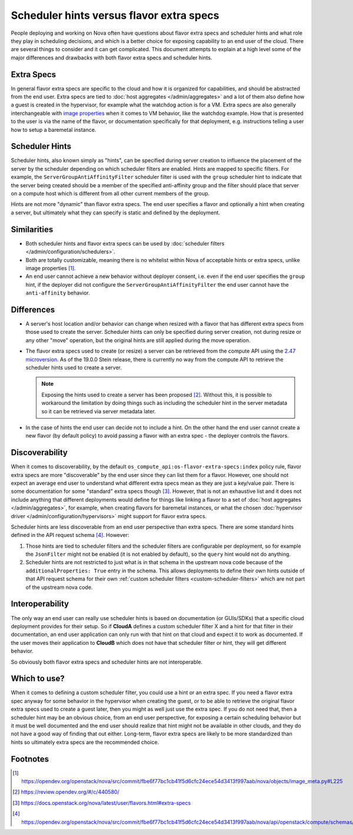 ..
      Licensed under the Apache License, Version 2.0 (the "License"); you may
      not use this file except in compliance with the License. You may obtain
      a copy of the License at

          http://www.apache.org/licenses/LICENSE-2.0

      Unless required by applicable law or agreed to in writing, software
      distributed under the License is distributed on an "AS IS" BASIS, WITHOUT
      WARRANTIES OR CONDITIONS OF ANY KIND, either express or implied. See the
      License for the specific language governing permissions and limitations
      under the License.

=========================================
Scheduler hints versus flavor extra specs
=========================================

People deploying and working on Nova often have questions about flavor extra
specs and scheduler hints and what role they play in scheduling decisions, and
which is a better choice for exposing capability to an end user of the cloud.
There are several things to consider and it can get complicated. This document
attempts to explain at a high level some of the major differences and
drawbacks with both flavor extra specs and scheduler hints.

Extra Specs
-----------

In general flavor extra specs are specific to the cloud and how it is
organized for capabilities, and should be abstracted from the end user.
Extra specs are tied to :doc:`host aggregates </admin/aggregates>` and a lot
of them also define how a guest is created in the hypervisor, for example
what the watchdog action is for a VM. Extra specs are also generally
interchangeable with `image properties`_ when it comes to VM behavior, like
the watchdog example. How that is presented to the user is via the name of
the flavor, or documentation specifically for that deployment,
e.g. instructions telling a user how to setup a baremetal instance.

.. _image properties: https://docs.openstack.org/glance/latest/admin/useful-image-properties.html

Scheduler Hints
---------------

Scheduler hints, also known simply as "hints", can be specified during server
creation to influence the placement of the server by the scheduler depending
on which scheduler filters are enabled. Hints are mapped to specific filters.
For example, the ``ServerGroupAntiAffinityFilter`` scheduler filter is used
with the ``group`` scheduler hint to indicate that the server being created
should be a member of the specified anti-affinity group and the filter should
place that server on a compute host which is different from all other current
members of the group.

Hints are not more "dynamic" than flavor extra specs. The end user
specifies a flavor and optionally a hint when creating a server, but
ultimately what they can specify is static and defined by the deployment.

Similarities
------------

* Both scheduler hints and flavor extra specs can be used by
  :doc:`scheduler filters </admin/configuration/schedulers>`.

* Both are totally customizable, meaning there is no whitelist within Nova of
  acceptable hints or extra specs, unlike image properties [1]_.

* An end user cannot achieve a new behavior without deployer consent, i.e.
  even if the end user specifies the ``group`` hint, if the deployer did not
  configure the ``ServerGroupAntiAffinityFilter`` the end user cannot have the
  ``anti-affinity`` behavior.

Differences
-----------

* A server's host location and/or behavior can change when resized with a
  flavor that has different extra specs from those used to create the server.
  Scheduler hints can only be specified during server creation, not during
  resize or any other "move" operation, but the original hints are still
  applied during the move operation.

* The flavor extra specs used to create (or resize) a server can be retrieved
  from the compute API using the `2.47 microversion`_. As of the 19.0.0 Stein
  release, there is currently no way from the compute API to retrieve the
  scheduler hints used to create a server.

  .. note:: Exposing the hints used to create a server has been proposed [2]_.
            Without this, it is possible to workaround the limitation by doing
            things such as including the scheduler hint in the server metadata
            so it can be retrieved via server metadata later.

* In the case of hints the end user can decide not to include a hint. On the
  other hand the end user cannot create a new flavor (by default policy) to
  avoid passing a flavor with an extra spec - the deployer controls the
  flavors.

.. _2.47 microversion: https://docs.openstack.org/nova/latest/reference/api-microversion-history.html#id42

Discoverability
---------------

When it comes to discoverability, by the default
``os_compute_api:os-flavor-extra-specs:index`` policy rule, flavor extra
specs are more "discoverable" by the end user since they can list them for a
flavor. However, one should not expect an average end user to understand what
different extra specs mean as they are just a key/value pair. There is some
documentation for some "standard" extra specs though [3]_. However, that is
not an exhaustive list and it does not include anything that different
deployments would define for things like linking a flavor to a set of
:doc:`host aggregates </admin/aggregates>`, for example, when creating flavors
for baremetal instances, or what the chosen
:doc:`hypervisor driver </admin/configuration/hypervisors>` might support for
flavor extra specs.

Scheduler hints are less discoverable from an end user perspective than
extra specs. There are some standard hints defined in the API request
schema [4]_. However:

1. Those hints are tied to scheduler filters and the scheduler filters are
   configurable per deployment, so for example the ``JsonFilter`` might not be
   enabled (it is not enabled by default), so the ``query`` hint would not do
   anything.
2. Scheduler hints are not restricted to just what is in that schema in the
   upstream nova code because of the ``additionalProperties: True`` entry in
   the schema. This allows deployments to define their own hints outside of
   that API request schema for their own
   :ref:`custom scheduler filters <custom-scheduler-filters>` which are not
   part of the upstream nova code.

Interoperability
----------------

The only way an end user can really use scheduler hints is based
on documentation (or GUIs/SDKs) that a specific cloud deployment provides for
their setup. So if **CloudA** defines a custom scheduler filter X and a hint
for that filter in their documentation, an end user application can only run
with that hint on that cloud and expect it to work as documented. If the user
moves their application to **CloudB** which does not have that scheduler
filter or hint, they will get different behavior.

So obviously both flavor extra specs and scheduler hints are not interoperable.

Which to use?
-------------

When it comes to defining a custom scheduler filter, you could use a hint or
an extra spec. If you need a flavor extra spec anyway for some behavior in the
hypervisor when creating the guest, or to be able to retrieve the original
flavor extra specs used to create a guest later, then you might as well just
use the extra spec. If you do not need that, then a scheduler hint may be an
obvious choice, from an end user perspective, for exposing a certain scheduling
behavior but it must be well documented and the end user should realize that
hint might not be available in other clouds, and they do not have a good way
of finding that out either. Long-term, flavor extra specs are likely to be
more standardized than hints so ultimately extra specs are the recommended
choice.

Footnotes
---------

.. [1] https://opendev.org/openstack/nova/src/commit/fbe6f77bc1cb41f5d6cfc24ece54d3413f997aab/nova/objects/image_meta.py#L225
.. [2] https://review.opendev.org/#/c/440580/
.. [3] https://docs.openstack.org/nova/latest/user/flavors.html#extra-specs
.. [4] https://opendev.org/openstack/nova/src/commit/fbe6f77bc1cb41f5d6cfc24ece54d3413f997aab/nova/api/openstack/compute/schemas/scheduler_hints.py

